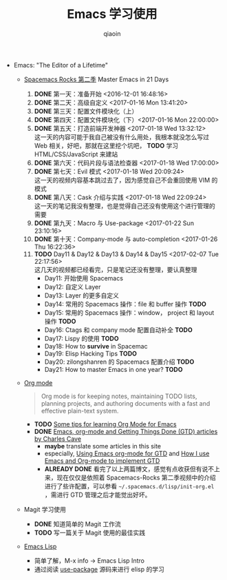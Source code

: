 #+TITLE: Emacs 学习使用
#+AUTHOR: qiaoin
#+EMAIL: qiao.liubing@gmail.com
#+OPTIONS: toc:3 num:nil
#+STARTUP: showall

- Emacs: "The Editor of a Lifetime"
  + [[https://github.com/emacs-china/Spacemacs-rocks][Spacemacs Rocks 第二季]] Master Emacs in 21 Days
    1. *DONE* 第一天：准备开始 <2016-12-01 16:48:16>
    2. *DONE* 第二天：高级自定义 <2017-01-16 Mon 13:41:20>
    3. *DONE* 第三天：配置文件模块化（上）
    4. *DONE* 第四天：配置文件模块化（下）<2017-01-16 Mon 22:00:00>
    5. *DONE* 第五天：打造前端开发神器 <2017-01-18 Wed 13:32:12> \\
       这一天的内容可能于我自己被没有什么用处，我根本就没怎么写过 Web 相关，好吧，那就在这里挖个坑吧， *TODO* 学习 HTML/CSS/JavaScript 来建站
    6. *DONE* 第六天：代码片段与语法检查器 <2017-01-18 Wed 17:00:00>
    7. *DONE* 第七天：Evil 模式 <2017-01-18 Wed 20:09:24> \\
       这一天的视频内容基本跳过去了，因为感觉自己不会重回使用 VIM 的模式
    8. *DONE* 第八天：Cask 介绍与实践 <2017-01-18 Wed 22:09:24> \\
       这一天的笔记我没有整理，也是觉得自己还没有使用这个进行管理的需要
    9. *DONE* 第九天：Macro 与 Use-package <2017-01-22 Sun 23:10:16>
    10. *DONE* 第十天：Company-mode 与 auto-completion <2017-01-26 Thu 16:22:36>
    11. *TODO* Day11 & Day12 & Day13 & Day14 & Day15 <2017-02-07 Tue 22:17:56> \\
        这几天的视频都已经看完，只是笔记还没有整理，要认真整理 
        - Day11: 开始使用 Spacemacs
        - Day12: 自定义 Layer
        - Day13: Layer 的更多自定义
        - Day14: 常用的 Spacemacs 操作：file 和 buffer 操作 *TODO*
        - Day15: 常用的 Spacemacs 操作：window， project 和 layout 操作 *TODO*
        - Day16: Ctags 和 company mode 配置自动补全 *TODO*
        - Day17: Lispy 的使用 *TODO*
        - Day18: How to *survive* in Spacemac
        - Day19: Elisp Hacking Tips *TODO*
        - Day20: zilongshanren 的 Spacemacs 配置介绍 *TODO*
        - Day21: How to master Emacs in one year? *TODO*

  + [[http://orgmode.org/][Org mode]]
    #+BEGIN_QUOTE
    Org mode is for keeping notes, maintaining TODO lists, planning projects, and authoring documents with a fast and effective plain-text system.
    #+END_QUOTE
    + *TODO* [[http://sachachua.com/blog/2014/01/tips-learning-org-mode-emacs/][Some tips for learning Org Mode for Emacs]]
    + *DONE* [[http://members.optusnet.com.au/~charles57/GTD/][Emacs, org-mode and Getting Things Done (GTD) articles by Charles Cave]]
      - *maybe* translate some articles in this site
      - especially, [[http://members.optusnet.com.au/~charles57/GTD/orgmode.html][Using Emacs org-mode for GTD]] and [[http://members.optusnet.com.au/~charles57/GTD/gtd_workflow.html][How I use Emacs and Org-mode to implement GTD]]
      - *ALREADY DONE* 看完了以上两篇博文，感觉有点收获但有说不上来，现在仅仅是依照着 Spacemacs-Rocks 第二季视频中的介绍进行了些许配置，可以参看 =~/.spacemacs.d/lisp/init-org.el= ，需进行 GTD 管理之后才能觉出好坏。

  + Magit 学习使用
    + *DONE* 知道简单的 Magit 工作流
    + *TODO* 写一篇关于 Magit 使用的最佳实践

  + [[https://www.gnu.org/software/emacs/manual/html_mono/eintr.html][Emacs Lisp]] 
    + 简单了解，M-x info -> Emacs Lisp Intro
    + 通过阅读 [[https://github.com/jwiegley/use-package][use-package]] 源码来进行 elisp 的学习

